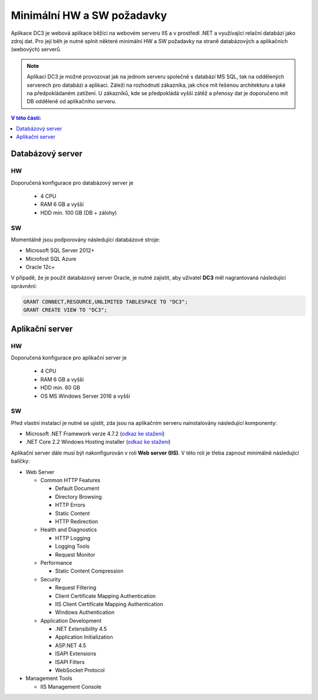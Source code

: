 .. DC3 documentation master file, created by
   sphinx-quickstart on Mon Aug  8 17:09:32 2016.
   You can adapt this file completely to your liking, but it should at least
   contain the root `toctree` directive.

Minimální HW a SW požadavky
===============================

Aplikace DC3 je webová aplikace běžící na webovém serveru IIS a v prostředí .NET a využívající relační databázi jako zdroj dat. 
Pro její běh je nutné splnit některé minimální HW a SW požadavky na straně databázových a aplikačních (webových) serverů.

.. note:: Aplikaci DC3 je možné provozovat jak na jednom serveru společně s databází MS SQL, tak na oddělených serverech pro databázi a aplikaci. Záleží na rozhodnutí zákazníka, jak chce mít řešenou architekturu a také na předpokládaném zatížení. U zákazníků, kde se předpokládá vyšší zátěž a přenosy dat je doporučeno mít DB odděleně od aplikačního serveru. 

.. contents:: V této části:
  :local:
  :depth: 1

Databázový server
^^^^^^^^^^^^^^^^^^^^^^^^^^^^^^^^^^^

HW
----------
Doporučená konfigurace pro databázový server je

 - 4 CPU
 - RAM 6 GB a vyšší
 - HDD min. 100 GB (DB + zálohy)
 
SW
---------
Momentálně jsou podporovány následující databázové stroje:

- Microsoft SQL Server 2012+
- Microfost SQL Azure
- Oracle 12c+ 

V případě, že je použit databázový server Oracle, je nutné zajistit, aby uživatel **DC3** měl nagrantovaná následující oprávnění:

.. code-block:: sql

   GRANT CONNECT,RESOURCE,UNLIMITED TABLESPACE TO "DC3";
   GRANT CREATE VIEW TO "DC3";

Aplikační server
^^^^^^^^^^^^^^^^^^^^^^^^^^^^^^^^^^^

HW
----------
Doporučená konfigurace pro aplikační server je

 - 4 CPU
 - RAM 6 GB a vyšší
 - HDD min. 60 GB
 - OS MS Windows Server 2016 a vyšší

SW
---------
Před vlastní instalací je nutné se ujistit, zda jsou na aplikačním serveru nainstalovány následující komponenty:

- Microsoft .NET Framework verze 4.7.2 (`odkaz ke stažení <https://dotnet.microsoft.com/download/thank-you/net472>`__)
- .NET Core 2.2 Windows Hosting installer (`odkaz ke stažení <https://dotnet.microsoft.com/download/thank-you/dotnet-runtime-2.2.7-windows-hosting-bundle-installer>`__)

Aplikační server dále musí být nakonfigurován v roli **Web server (IIS)**. V této roli je třeba zapnout minimálně následující balíčky:

- Web Server

  - Common HTTP Features
  
    - Default Document
    - Directory Browsing
    - HTTP Errors
    - Static Content
    - HTTP Redirection
    
  - Health and Diagnostics
  
    - HTTP Logging
    - Logging Tools
    - Request Monitor
    
  - Performance
  
    - Static Content Compression
        
  - Security
  
    - Request Filtering
    - Client Certificate Mapping Authentication    
    - IIS Client Certificate Mapping Authentication     
    - Windows Authentication      
    
  - Application Development
                                 
    - .NET Extensibility 4.5
    - Application Initialization     
    - ASP.NET 4.5
    - ISAPI Extensions
    - ISAPI Filters
    - WebSocket Protocol    
    
- Management Tools

  - IIS Management Console

.. image:: /img/RoleIIS.png  




